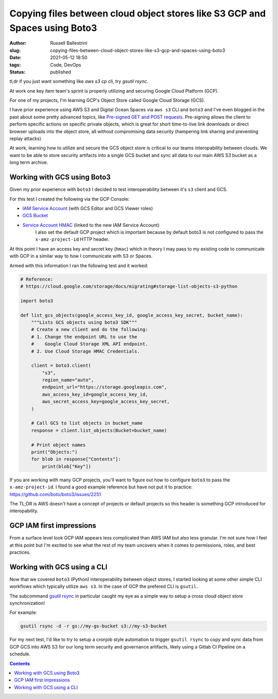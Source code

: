 Copying files between cloud object stores like S3 GCP and Spaces using Boto3
############################################################################

:author: Russell Ballestrini
:slug: copying-files-between-cloud-object-stores-like-s3-gcp-and-spaces-using-boto3
:date: 2021-05-12 18:50
:tags: Code, DevOps
:status: published

tl;dr if you just want something like `aws s3 cp` cli, try `gsutil rsync`. 

At work one key item team's sprint is properly utilizing and securing Google Cloud Platform (GCP).

For one of my projects, I'm learning GCP's Object Store called Google Cloud Storage (GCS).

I have prior experience using AWS S3 and Digital Ocean Spaces via ``aws s3`` CLI and ``boto3`` and I've even blogged in the past about some pretty advanced topics, like `Pre-signed GET and POST requests </pre-signed-get-and-post-for-digital-ocean-spaces/>`_. Pre-signing allows the client to perform specific actions on specific private objects, which is great for short time-to-live link downloads or direct browser uploads into the object store, all without compromising data security (hampering link sharing and preventing replay attacks)

At work, learning how to utilize and secure the GCS object store is critical to our teams interopability between clouds. We want to be able to store security artifacts into a single GCS bucket and sync all data to our main AWS S3 bucket as a long term archive.


Working with GCS using Boto3
============================

Given my prior experience with ``boto3`` I decided to test interoperability between it's ``s3`` client and GCS.

For this test I created the following via the GCP Console:

* `IAM Service Account <https://console.cloud.google.com/iam-admin/iam>`_ (with GCS Editor and GCS Viewer roles)
* `GCS Bucket <https://console.cloud.google.com/storage/browser>`_
* `Service Account HMAC <https://console.cloud.google.com/storage/settings;tab=interoperabily>`_ (linked to the new IAM Service Account)
   I also set the default GCP project which is important because by default boto3 is not configured to pass the ``x-amz-project-id`` HTTP header.

At this point I have an access key and secret key (``hmac``) which in theory I may pass to my existing code to communicate with GCP in a similar way to how I communicate with S3 or Spaces. 

Armed with this information I ran the following test and it worked: 


.. code-block:: python

 # Reference:
 # https://cloud.google.com/storage/docs/migrating#storage-list-objects-s3-python

 import boto3
 
 def list_gcs_objects(google_access_key_id, google_access_key_secret, bucket_name):
     """Lists GCS objects using boto3 SDK"""
     # Create a new client and do the following:
     # 1. Change the endpoint URL to use the
     #    Google Cloud Storage XML API endpoint.
     # 2. Use Cloud Storage HMAC Credentials.
 
     client = boto3.client(
         "s3",
         region_name="auto",
         endpoint_url="https://storage.googleapis.com",
         aws_access_key_id=google_access_key_id,
         aws_secret_access_key=google_access_key_secret,
     )
 
     # Call GCS to list objects in bucket_name
     response = client.list_objects(Bucket=bucket_name)
 
     # Print object names
     print("Objects:")
     for blob in response["Contents"]:
         print(blob["Key"])

If you are working with many GCP projects, you'll want to figure out how to configure ``boto3`` to pass the ``x-amz-project-id``. I found a good example reference but have not put it to practice: https://github.com/boto/boto3/issues/2251

The TL;DR is AWS doesn't have a concept of projects or default projects so this header is something GCP introduced for interopability.


GCP IAM first impressions
=========================

From a surface level look GCP IAM appears less complicated than AWS IAM but also less granular. I'm not sure how I feel at this point but I'm excited to see what the rest of my team uncovers when it comes to permissions, roles, and best practices.


Working with GCS using a CLI
============================

Now that we covered ``boto3`` (Python) interoperability between object stores, I started looking at some other simple CLI workflows which typically utilize ``aws s3``. In the case of GCP the prefered CLI is ``gsutil``.

The subcommand `gsutil rsync <https://cloud.google.com/storage/docs/gsutil/commands/rsync>`_ in particular caught my eye as a simple way to setup a cross cloud object store synchronization!

For example:

.. code-block:: bash

   gsutil rsync -d -r gs://my-gs-bucket s3://my-s3-bucket

For my next test, I'd like to try to setup a cronjob style automation to trigger ``gsutil rsync`` to copy and sync data from GCP GCS into AWS S3 for our long term security and governance artifacts, likely using a Gitlab CI Pipeline on a schedule.

.. contents::
